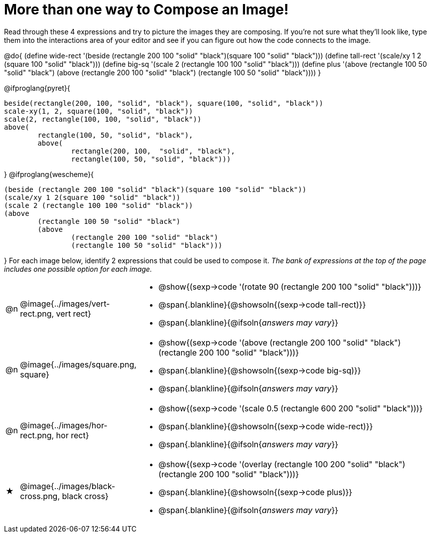 [.landscape]
= More than one way to Compose an Image!

++++
<style>
#content .blankline { margin-top: 8px !important; text-align: left; }
</style>
++++

Read through these 4 expressions and try to picture the images they are composing. If you're not sure what they'll look like, type them into the interactions area of your editor and see if you can figure out how the code connects to the image.

@do{
  (define wide-rect '(beside (rectangle 200 100 "solid" "black")(square 100 "solid" "black")))
  (define tall-rect '(scale/xy 1 2 (square 100 "solid" "black")))
  (define big-sq    '(scale 2 (rectangle 100 100 "solid" "black")))
  (define plus      '(above (rectangle 100 50 "solid" "black")
							(above
								(rectangle 200 100 "solid" "black")
								(rectangle 100 50 "solid" "black"))))
}

@ifproglang{pyret}{
```
beside(rectangle(200, 100, "solid", "black"), square(100, "solid", "black"))
scale-xy(1, 2, square(100, "solid", "black"))
scale(2, rectangle(100, 100, "solid", "black"))
above(
	rectangle(100, 50, "solid", "black"),
	above(
		rectangle(200, 100,  "solid", "black"),
		rectangle(100, 50, "solid", "black")))
```
}
@ifproglang{wescheme}{
```
(beside (rectangle 200 100 "solid" "black")(square 100 "solid" "black"))
(scale/xy 1 2(square 100 "solid" "black"))
(scale 2 (rectangle 100 100 "solid" "black"))
(above
	(rectangle 100 50 "solid" "black")
	(above
		(rectangle 200 100 "solid" "black")
		(rectangle 100 50 "solid" "black")))
```
}
For each image below, identify 2 expressions that could be used to compose it. _The bank of expressions at the top of the page includes one possible option for each image._

[cols="^.^1,^.^6,24", stripes="none"]
|===
a| @n
a| @image{../images/vert-rect.png, vert rect}
a|
* @show{(sexp->code '(rotate 90 (rectangle 200 100 "solid" "black")))}
* @span{.blankline}{@showsoln{(sexp->code tall-rect)}}
* @span{.blankline}{@ifsoln{__answers may vary__}}

a| @n
a| @image{../images/square.png, square}
a|
* @show{(sexp->code '(above (rectangle 200 100 "solid" "black")(rectangle 200 100 "solid" "black")))}
* @span{.blankline}{@showsoln{(sexp->code big-sq)}}
* @span{.blankline}{@ifsoln{__answers may vary__}}

a| @n
a| @image{../images/hor-rect.png, hor rect}
a|
* @show{(sexp->code '(scale 0.5 (rectangle 600 200 "solid" "black")))}
* @span{.blankline}{@showsoln{(sexp->code wide-rect)}}
* @span{.blankline}{@ifsoln{__answers may vary__}}

a| ★
a|  @image{../images/black-cross.png, black cross}
a|
* @show{(sexp->code '(overlay (rectangle 100 200 "solid" "black")(rectangle 200 100 "solid" "black")))}
* @span{.blankline}{@showsoln{(sexp->code plus)}}
* @span{.blankline}{@ifsoln{__answers may vary__}}

|===

